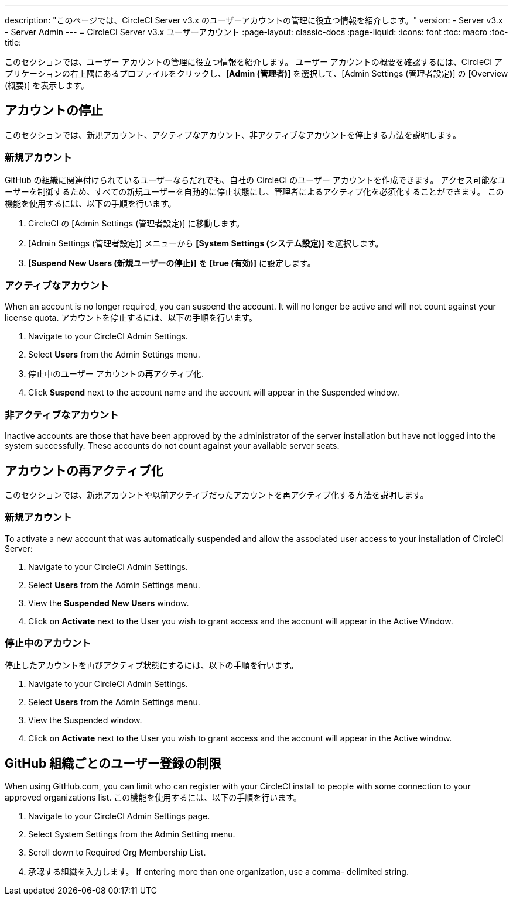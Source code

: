 ---
description: "このページでは、CircleCI Server v3.x のユーザーアカウントの管理に役立つ情報を紹介します。"
version:
- Server v3.x
- Server Admin
---
= CircleCI Server v3.x ユーザーアカウント
:page-layout: classic-docs
:page-liquid:
:icons: font
:toc: macro
:toc-title:

このセクションでは、ユーザー アカウントの管理に役立つ情報を紹介します。 ユーザー アカウントの概要を確認するには、CircleCI アプリケーションの右上隅にあるプロファイルをクリックし、*[Admin (管理者)]* を選択して、[Admin Settings (管理者設定)] の [Overview (概要)] を表示します。

toc::[]

## アカウントの停止
このセクションでは、新規アカウント、アクティブなアカウント、非アクティブなアカウントを停止する方法を説明します。

### 新規アカウント

GitHub の組織に関連付けられているユーザーならだれでも、自社の CircleCI のユーザー アカウントを作成できます。 アクセス可能なユーザーを制御するため、すべての新規ユーザーを自動的に停止状態にし、管理者によるアクティブ化を必須化することができます。 この機能を使用するには、以下の手順を行います。

. CircleCI の [Admin Settings (管理者設定)] に移動します。
. [Admin Settings (管理者設定)] メニューから *[System Settings (システム設定)]* を選択します。
. *[Suspend New Users (新規ユーザーの停止)]* を *[true (有効)]* に設定します。

### アクティブなアカウント
When an account is no longer required, you can suspend the account. It will no longer be active and will not count against your license quota. アカウントを停止するには、以下の手順を行います。

. Navigate to your CircleCI Admin Settings.
. Select *Users* from the Admin Settings menu.
. 停止中のユーザー アカウントの再アクティブ化.
. Click *Suspend* next to the account name and the account will appear in the Suspended window.

### 非アクティブなアカウント
Inactive accounts are those that have been approved by the administrator of the server installation but have not logged into the system successfully. These accounts do not count against your available server seats.

## アカウントの再アクティブ化
このセクションでは、新規アカウントや以前アクティブだったアカウントを再アクティブ化する方法を説明します。

### 新規アカウント
To activate a new account that was automatically suspended and allow the associated user access to your installation of CircleCI Server:

. Navigate to your CircleCI Admin Settings.
. Select *Users* from the Admin Settings menu.
. View the *Suspended New Users* window.
. Click on *Activate* next to the User you wish to grant access and the account will appear in the Active Window.

### 停止中のアカウント
停止したアカウントを再びアクティブ状態にするには、以下の手順を行います。

. Navigate to your CircleCI Admin Settings.
. Select *Users* from the Admin Settings menu.
. View the Suspended window.
. Click on *Activate* next to the User you wish to grant access and the account will appear in the Active window.

## GitHub 組織ごとのユーザー登録の制限
When using GitHub.com, you can limit who can register with your CircleCI install to people with some connection to your approved organizations list. この機能を使用するには、以下の手順を行います。

. Navigate to your CircleCI Admin Settings page.
. Select System Settings from the Admin Setting menu.
. Scroll down to Required Org Membership List.
. 承認する組織を入力します。 If entering more than one organization, use a comma- delimited string.